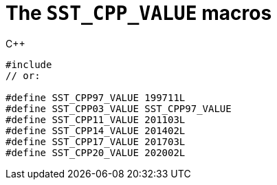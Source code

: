 //
// Copyright (C) 2012-2023 Stealth Software Technologies, Inc.
//
// Permission is hereby granted, free of charge, to any person
// obtaining a copy of this software and associated documentation
// files (the "Software"), to deal in the Software without
// restriction, including without limitation the rights to use,
// copy, modify, merge, publish, distribute, sublicense, and/or
// sell copies of the Software, and to permit persons to whom the
// Software is furnished to do so, subject to the following
// conditions:
//
// The above copyright notice and this permission notice (including
// the next paragraph) shall be included in all copies or
// substantial portions of the Software.
//
// THE SOFTWARE IS PROVIDED "AS IS", WITHOUT WARRANTY OF ANY KIND,
// EXPRESS OR IMPLIED, INCLUDING BUT NOT LIMITED TO THE WARRANTIES
// OF MERCHANTABILITY, FITNESS FOR A PARTICULAR PURPOSE AND
// NONINFRINGEMENT. IN NO EVENT SHALL THE AUTHORS OR COPYRIGHT
// HOLDERS BE LIABLE FOR ANY CLAIM, DAMAGES OR OTHER LIABILITY,
// WHETHER IN AN ACTION OF CONTRACT, TORT OR OTHERWISE, ARISING
// FROM, OUT OF OR IN CONNECTION WITH THE SOFTWARE OR THE USE OR
// OTHER DEALINGS IN THE SOFTWARE.
//
// SPDX-License-Identifier: MIT
//

[#cl-SST-CPP-VALUE]
= The `SST_CPP_VALUE` macros

.{cpp}
[source,cpp,subs="{sst_subs_source}"]
----
#include <sst/SST_CPP_VALUE.h>
// or:   <sst/language.h>

#define SST_CPP97_VALUE 199711L
#define SST_CPP03_VALUE SST_CPP97_VALUE
#define SST_CPP11_VALUE 201103L
#define SST_CPP14_VALUE 201402L
#define SST_CPP17_VALUE 201703L
#define SST_CPP20_VALUE 202002L
----

//
